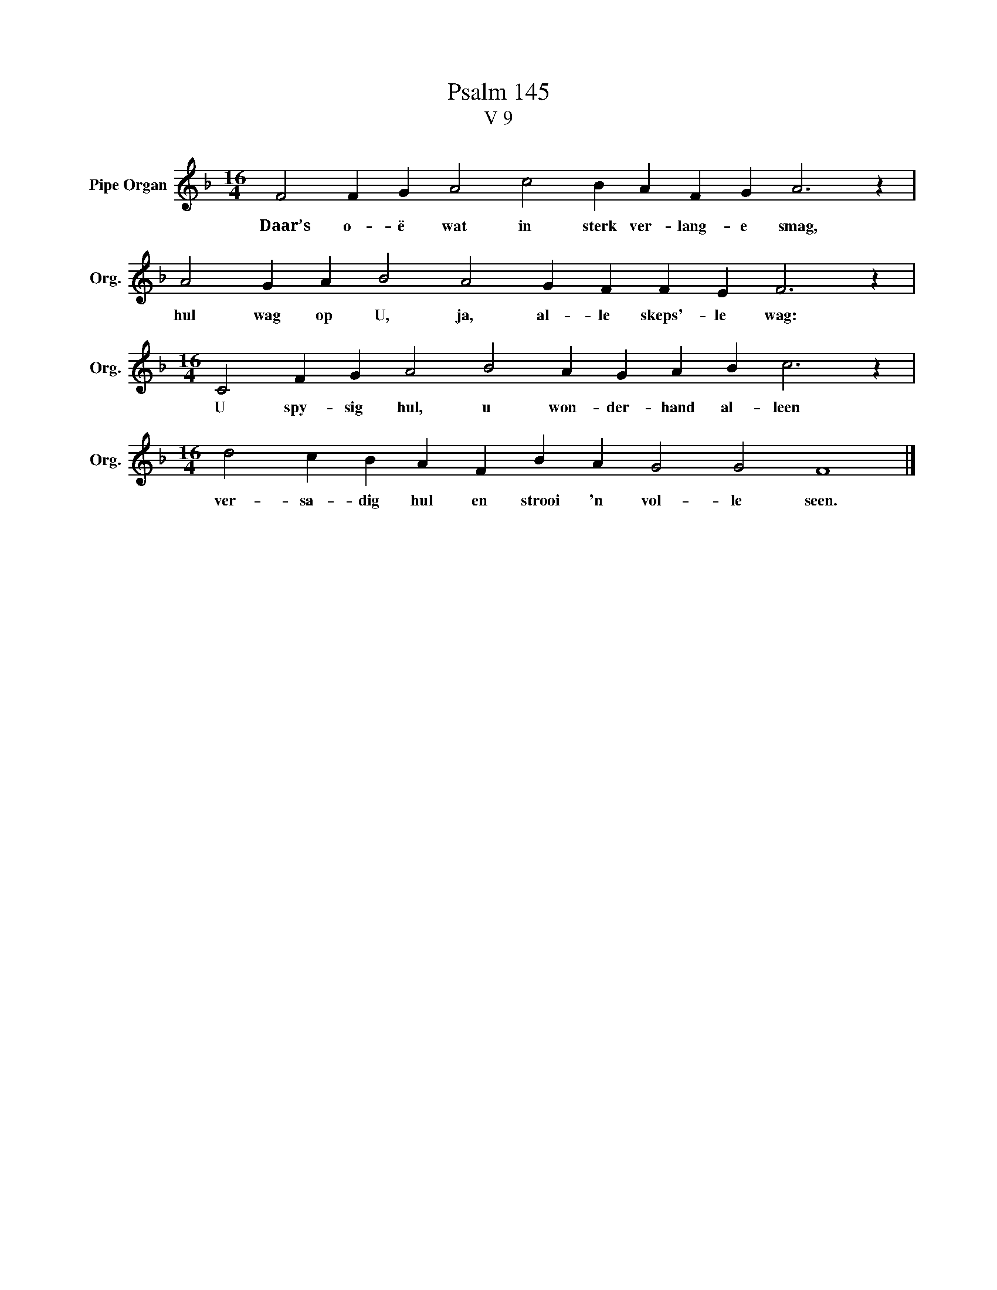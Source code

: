 X:1
T:Psalm 145
T:V 9
L:1/4
M:16/4
I:linebreak $
K:F
V:1 treble nm="Pipe Organ" snm="Org."
V:1
 F2 F G A2 c2 B A F G A3 z |$ A2 G A B2 A2 G F F E F3 z |$[M:16/4] C2 F G A2 B2 A G A B c3 z |$ %3
w: Daar’s o- ë wat in sterk ver- lang- e smag,|hul wag op U, ja, al- le skeps'- le wag:|U spy- sig hul, u won- der- hand al- leen|
[M:16/4] d2 c B A F B A G2 G2 F4 |] %4
w: ver- sa- dig hul en strooi 'n vol- le seen.|

